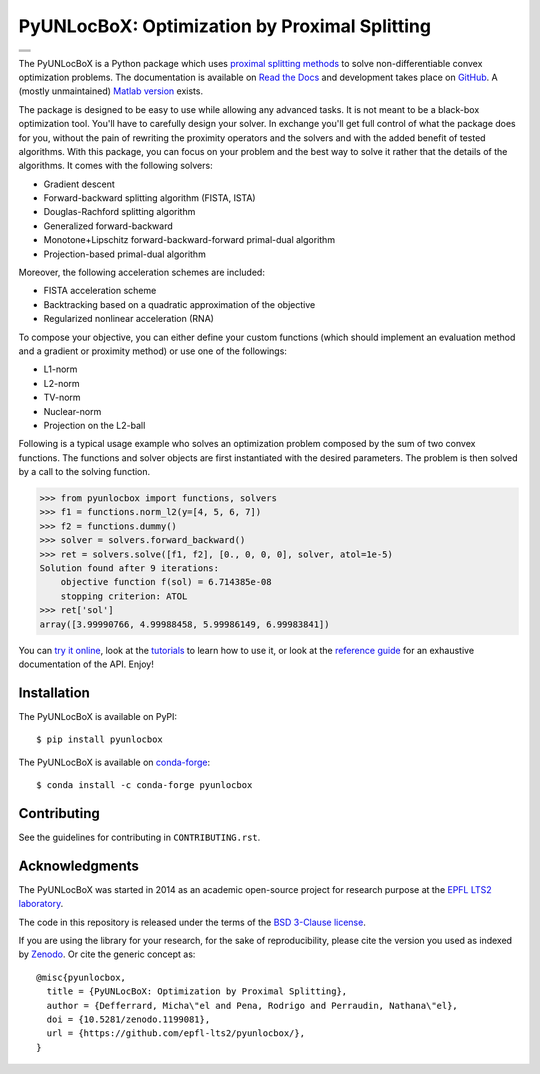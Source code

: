 ==============================================
PyUNLocBoX: Optimization by Proximal Splitting
==============================================

+-----------------------------------+
| |doc|  |pypi|  |conda|  |binder|  |
+-----------------------------------+
| |zenodo|  |license|  |pyversions| |
+-----------------------------------+
| |travis|  |coveralls|  |github|   |
+-----------------------------------+

.. |doc| image:: https://readthedocs.org/projects/pyunlocbox/badge/?version=latest
   :target: https://pyunlocbox.readthedocs.io
.. |pypi| image:: https://img.shields.io/pypi/v/pyunlocbox.svg
   :target: https://pypi.org/pypi/pyunlocbox
.. |zenodo| image:: https://zenodo.org/badge/DOI/10.5281/zenodo.1199081.svg
   :target: https://doi.org/10.5281/zenodo.1199081
.. |license| image:: https://img.shields.io/pypi/l/pyunlocbox.svg
   :target: https://github.com/epfl-lts2/pyunlocbox/blob/master/LICENSE.txt
.. |pyversions| image:: https://img.shields.io/pypi/pyversions/pyunlocbox.svg
   :target: https://pypi.python.org/pypi/pyunlocbox
.. |travis| image:: https://img.shields.io/travis/epfl-lts2/pyunlocbox.svg
   :target: https://travis-ci.org/epfl-lts2/pyunlocbox
.. |coveralls| image:: https://img.shields.io/coveralls/epfl-lts2/pyunlocbox.svg
   :target: https://coveralls.io/github/epfl-lts2/pyunlocbox
.. |github| image:: https://img.shields.io/github/stars/epfl-lts2/pyunlocbox.svg?style=social
   :target: https://github.com/epfl-lts2/pyunlocbox
.. |binder| image:: https://mybinder.org/badge.svg
   :target: https://mybinder.org/v2/gh/epfl-lts2/pyunlocbox/master?filepath=playground.ipynb
.. |conda| image:: https://anaconda.org/conda-forge/pyunlocbox/badges/installer/conda.svg
   :target: https://anaconda.org/conda-forge/pyunlocbox

The PyUNLocBoX is a Python package which uses
`proximal splitting methods <https://en.wikipedia.org/wiki/Proximal_gradient_method>`_
to solve non-differentiable convex optimization problems.
The documentation is available on
`Read the Docs <https://pyunlocbox.readthedocs.io>`_
and development takes place on
`GitHub <https://github.com/epfl-lts2/pyunlocbox>`_.
A (mostly unmaintained) `Matlab version <https://lts2.epfl.ch/unlocbox>`_ exists.

The package is designed to be easy to use while allowing any advanced tasks. It
is not meant to be a black-box optimization tool. You'll have to carefully
design your solver. In exchange you'll get full control of what the package
does for you, without the pain of rewriting the proximity operators and the
solvers and with the added benefit of tested algorithms. With this package, you
can focus on your problem and the best way to solve it rather that the details
of the algorithms. It comes with the following solvers:

* Gradient descent
* Forward-backward splitting algorithm (FISTA, ISTA)
* Douglas-Rachford splitting algorithm
* Generalized forward-backward
* Monotone+Lipschitz forward-backward-forward primal-dual algorithm
* Projection-based primal-dual algorithm

Moreover, the following acceleration schemes are included:

* FISTA acceleration scheme
* Backtracking based on a quadratic approximation of the objective
* Regularized nonlinear acceleration (RNA)

To compose your objective, you can either define your custom functions (which
should implement an evaluation method and a gradient or proximity method) or
use one of the followings:

* L1-norm
* L2-norm
* TV-norm
* Nuclear-norm
* Projection on the L2-ball

Following is a typical usage example who solves an optimization problem
composed by the sum of two convex functions. The functions and solver objects
are first instantiated with the desired parameters. The problem is then solved
by a call to the solving function.

>>> from pyunlocbox import functions, solvers
>>> f1 = functions.norm_l2(y=[4, 5, 6, 7])
>>> f2 = functions.dummy()
>>> solver = solvers.forward_backward()
>>> ret = solvers.solve([f1, f2], [0., 0, 0, 0], solver, atol=1e-5)
Solution found after 9 iterations:
    objective function f(sol) = 6.714385e-08
    stopping criterion: ATOL
>>> ret['sol']
array([3.99990766, 4.99988458, 5.99986149, 6.99983841])

You can
`try it online <https://mybinder.org/v2/gh/epfl-lts2/pyunlocbox/master?filepath=playground.ipynb>`_,
look at the
`tutorials <https://pyunlocbox.readthedocs.io/en/stable/tutorials/index.html>`_
to learn how to use it, or look at the
`reference guide <https://pyunlocbox.readthedocs.io/en/stable/reference/index.html>`_
for an exhaustive documentation of the API. Enjoy!

Installation
------------

The PyUNLocBoX is available on PyPI::

    $ pip install pyunlocbox

The PyUNLocBoX is available on `conda-forge <https://github.com/conda-forge/pyunlocbox-feedstock>`_::

    $ conda install -c conda-forge pyunlocbox

Contributing
------------

See the guidelines for contributing in ``CONTRIBUTING.rst``.

Acknowledgments
---------------

The PyUNLocBoX was started in 2014 as an academic open-source project for
research purpose at the `EPFL LTS2 laboratory <https://lts2.epfl.ch>`_.

The code in this repository is released under the terms of the `BSD 3-Clause license <LICENSE.txt>`_.

If you are using the library for your research, for the sake of
reproducibility, please cite the version you used as indexed by
`Zenodo <https://doi.org/10.5281/zenodo.1199081>`_.
Or cite the generic concept as::

    @misc{pyunlocbox,
      title = {PyUNLocBoX: Optimization by Proximal Splitting},
      author = {Defferrard, Micha\"el and Pena, Rodrigo and Perraudin, Nathana\"el},
      doi = {10.5281/zenodo.1199081},
      url = {https://github.com/epfl-lts2/pyunlocbox/},
    }
